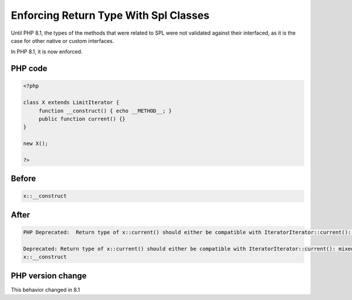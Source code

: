 .. _`enforcing-return-type-with-spl-classes`:

Enforcing Return Type With Spl Classes
======================================
.. meta::
	:description:
		Enforcing Return Type With Spl Classes: Until PHP 8.
	:twitter:card: summary_large_image
	:twitter:site: @exakat
	:twitter:title: Enforcing Return Type With Spl Classes
	:twitter:description: Enforcing Return Type With Spl Classes: Until PHP 8
	:twitter:creator: @exakat
	:twitter:image:src: https://php-changed-behaviors.readthedocs.io/en/latest/_static/logo.png
	:og:image: https://php-changed-behaviors.readthedocs.io/en/latest/_static/logo.png
	:og:title: Enforcing Return Type With Spl Classes
	:og:type: article
	:og:description: Until PHP 8
	:og:url: https://php-tips.readthedocs.io/en/latest/tips/enforceSplReturnType.html
	:og:locale: en

Until PHP 8.1, the types of the methods that were related to SPL were not validated against their interfaced, as it is the case for other native or custom interfaces. 



In PHP 8.1, it is now enforced.

PHP code
________
.. code-block:: php

   <?php
   
   class X extends LimitIterator {
   	function __construct() { echo __METHOD__; }
   	public function current() {}
   }
   
   new X();
   
   ?>

Before
______
.. code-block:: output

   x::__construct
   

After
______
.. code-block:: output

   PHP Deprecated:  Return type of x::current() should either be compatible with IteratorIterator::current(): mixed, or the #[\ReturnTypeWillChange] attribute should be used to temporarily suppress the notice
   
   Deprecated: Return type of x::current() should either be compatible with IteratorIterator::current(): mixed, or the #[\ReturnTypeWillChange] attribute should be used to temporarily suppress the notice
   x::__construct
   


PHP version change
__________________
This behavior changed in 8.1



